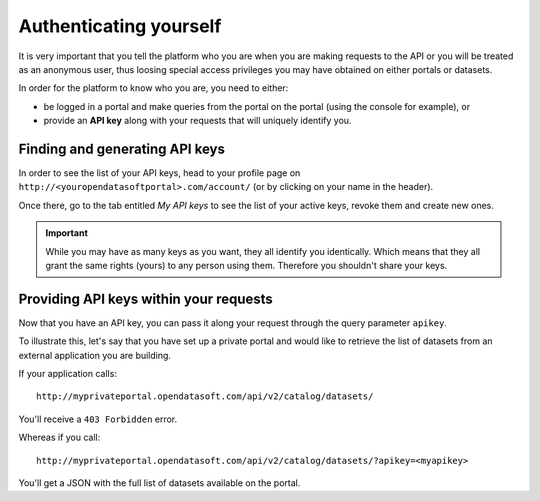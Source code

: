 Authenticating yourself
=======================

It is very important that you tell the platform who you are when you are making requests to the API or you will be
treated as an anonymous user, thus loosing special access privileges you may have obtained on either portals or
datasets.

In order for the platform to know who you are, you need to either:

* be logged in a portal and make queries from the portal on the portal (using the console for example), or
* provide an **API key** along with your requests that will uniquely identify you.

Finding and generating API keys
-------------------------------

In order to see the list of your API keys, head to your profile page on ``http://<youropendatasoftportal>.com/account/``
(or by clicking on your name in the header).

.. ifconfig:: language == 'en'

  .. image:: authentication__profile-link--en.png
     :alt: The profile link in the header

.. ifconfig:: language == 'fr'

  .. image:: authentication__profile-link--fr.png
     :alt: The profile link in the header

Once there, go to the tab entitled *My API keys* to see the list of your active keys, revoke them and create new ones.


.. ifconfig:: language == 'en'

  .. image:: authentication__my-api-keys--en.png
     :alt: My API keys in the profile page

.. ifconfig:: language == 'fr'

  .. image:: authentication__my-api-keys--fr.png
     :alt: My API keys in the profile page

.. important::

   While you may have as many keys as you want, they all identify you identically. Which means that they all grant the
   same rights (yours) to any person using them. Therefore you shouldn't share your keys.


Providing API keys within your requests
---------------------------------------

Now that you have an API key, you can pass it along your request through the query parameter ``apikey``.

To illustrate this, let's say that you have set up a private portal and would like to retrieve the list of datasets
from an external application you are building.

If your application calls::

   http://myprivateportal.opendatasoft.com/api/v2/catalog/datasets/

You'll receive a ``403 Forbidden`` error.

Whereas if you call::

   http://myprivateportal.opendatasoft.com/api/v2/catalog/datasets/?apikey=<myapikey>

You'll get a JSON with the full list of datasets available on the portal.
